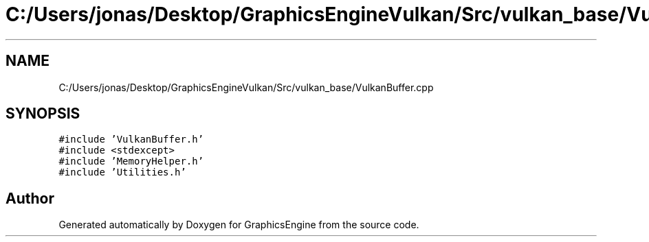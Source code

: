 .TH "C:/Users/jonas/Desktop/GraphicsEngineVulkan/Src/vulkan_base/VulkanBuffer.cpp" 3 "Tue Jun 7 2022" "Version 1.9" "GraphicsEngine" \" -*- nroff -*-
.ad l
.nh
.SH NAME
C:/Users/jonas/Desktop/GraphicsEngineVulkan/Src/vulkan_base/VulkanBuffer.cpp
.SH SYNOPSIS
.br
.PP
\fC#include 'VulkanBuffer\&.h'\fP
.br
\fC#include <stdexcept>\fP
.br
\fC#include 'MemoryHelper\&.h'\fP
.br
\fC#include 'Utilities\&.h'\fP
.br

.SH "Author"
.PP 
Generated automatically by Doxygen for GraphicsEngine from the source code\&.

